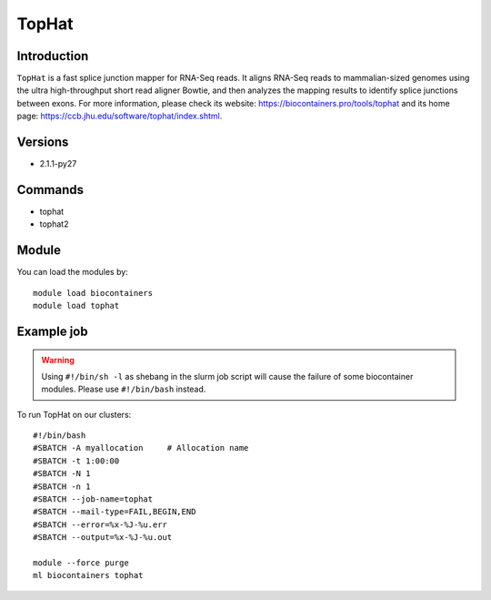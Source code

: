 .. _backbone-label:

TopHat
==============================

Introduction
~~~~~~~~
``TopHat`` is a fast splice junction mapper for RNA-Seq reads. It aligns RNA-Seq reads to mammalian-sized genomes using the ultra high-throughput short read aligner Bowtie, and then analyzes the mapping results to identify splice junctions between exons. For more information, please check its website: https://biocontainers.pro/tools/tophat and its home page: https://ccb.jhu.edu/software/tophat/index.shtml.

Versions
~~~~~~~~
- 2.1.1-py27

Commands
~~~~~~~
- tophat
- tophat2

Module
~~~~~~~~
You can load the modules by::
    
    module load biocontainers
    module load tophat

Example job
~~~~~
.. warning::
    Using ``#!/bin/sh -l`` as shebang in the slurm job script will cause the failure of some biocontainer modules. Please use ``#!/bin/bash`` instead.

To run TopHat on our clusters::

    #!/bin/bash
    #SBATCH -A myallocation     # Allocation name 
    #SBATCH -t 1:00:00
    #SBATCH -N 1
    #SBATCH -n 1
    #SBATCH --job-name=tophat
    #SBATCH --mail-type=FAIL,BEGIN,END
    #SBATCH --error=%x-%J-%u.err
    #SBATCH --output=%x-%J-%u.out

    module --force purge
    ml biocontainers tophat
